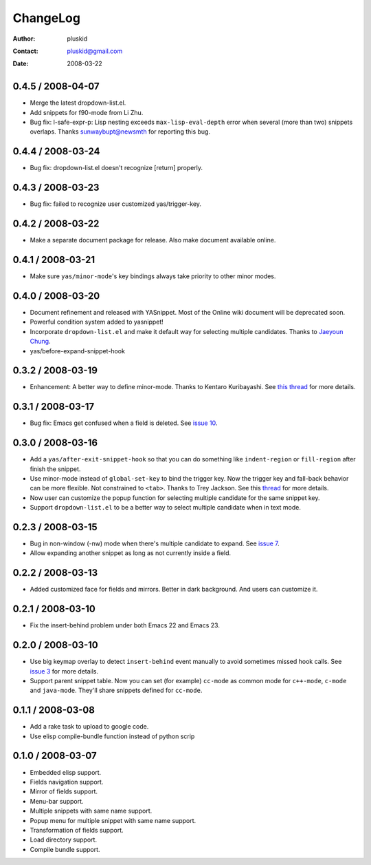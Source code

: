 =========
ChangeLog
=========

:Author: pluskid
:Contact: pluskid@gmail.com
:Date: 2008-03-22

0.4.5 / 2008-04-07
==================

* Merge the latest dropdown-list.el.
* Add snippets for f90-mode from Li Zhu.
* Bug fix: l-safe-expr-p: Lisp nesting exceeds ``max-lisp-eval-depth`` error when several (more than two) snippets overlaps. Thanks sunwaybupt@newsmth for reporting this bug.

0.4.4 / 2008-03-24
==================

* Bug fix: dropdown-list.el doesn't recognize [return] properly.

0.4.3 / 2008-03-23
==================

* Bug fix: failed to recognize user customized yas/trigger-key.

0.4.2 / 2008-03-22
==================

* Make a separate document package for release. Also make document
  available online.

0.4.1 / 2008-03-21
==================

* Make sure ``yas/minor-mode``'s key bindings always take priority to
  other minor modes.

0.4.0 / 2008-03-20
==================

* Document refinement and released with YASnippet. Most of the Online
  wiki document will be deprecated soon.
* Powerful condition system added to yasnippet!
* Incorporate ``dropdown-list.el`` and make it default way for
  selecting multiple candidates. Thanks to `Jaeyoun Chung
  <http://groups.google.com/group/smart-snippet/browse_thread/thread/c869158b76addeb3/e7c6372ba457189e>`_.
* yas/before-expand-snippet-hook

0.3.2 / 2008-03-19
==================

* Enhancement: A better way to define minor-mode. Thanks to Kentaro
  Kuribayashi. See `this thread
  <https://groups.google.com/group/smart-snippet/browse_thread/thread/65cb3b5583eda887?hl=en>`_
  for more details.

0.3.1 / 2008-03-17
==================

* Bug fix: Emacs get confused when a field is deleted. See `issue 10
  <http://code.google.com/p/yasnippet/issues/detail?id=10>`_.

0.3.0 / 2008-03-16
==================

* Add a ``yas/after-exit-snippet-hook`` so that you can do something like
  ``indent-region`` or ``fill-region`` after finish the snippet.
* Use minor-mode instead of ``global-set-key`` to bind the trigger
  key. Now the trigger key and fall-back behavior can be more
  flexible. Not constrained to ``<tab>``. Thanks to Trey Jackson. See
  this `thread
  <https://groups.google.com/group/smart-snippet/browse_thread/thread/937f32a2a6dea4f2?hl=en>`_
  for more details.
* Now user can customize the popup function for selecting multiple
  candidate for the same snippet key.
* Support ``dropdown-list.el`` to be a better way to select multiple
  candidate when in text mode.

0.2.3 / 2008-03-15
==================

* Bug in non-window (-nw) mode when there's multiple candidate to
  expand. See `issue 7
  <http://code.google.com/p/yasnippet/issues/detail?id=7>`_.
* Allow expanding another snippet as long as not currently inside a
  field. 

0.2.2 / 2008-03-13
==================

* Added customized face for fields and mirrors. Better in dark
  background. And users can customize it.

0.2.1 / 2008-03-10
==================

* Fix the insert-behind problem under both Emacs 22 and Emacs 23. 

0.2.0 / 2008-03-10
==================

* Use big keymap overlay to detect ``insert-behind`` event manually to
  avoid sometimes missed hook calls. See `issue 3
  <http://code.google.com/p/yasnippet/issues/detail?id=3>`_ for more
  details.
* Support parent snippet table. Now you can set (for example)
  ``cc-mode`` as common mode for ``c++-mode``, ``c-mode`` and
  ``java-mode``. They'll share snippets defined for ``cc-mode``.

0.1.1 / 2008-03-08
==================

* Add a rake task to upload to google code.
* Use elisp compile-bundle function instead of python scrip

0.1.0 / 2008-03-07
==================

* Embedded elisp support.
* Fields navigation support.
* Mirror of fields support.
* Menu-bar support.
* Multiple snippets with same name support.
* Popup menu for multiple snippet with same name support.
* Transformation of fields support.
* Load directory support.
* Compile bundle support. 
